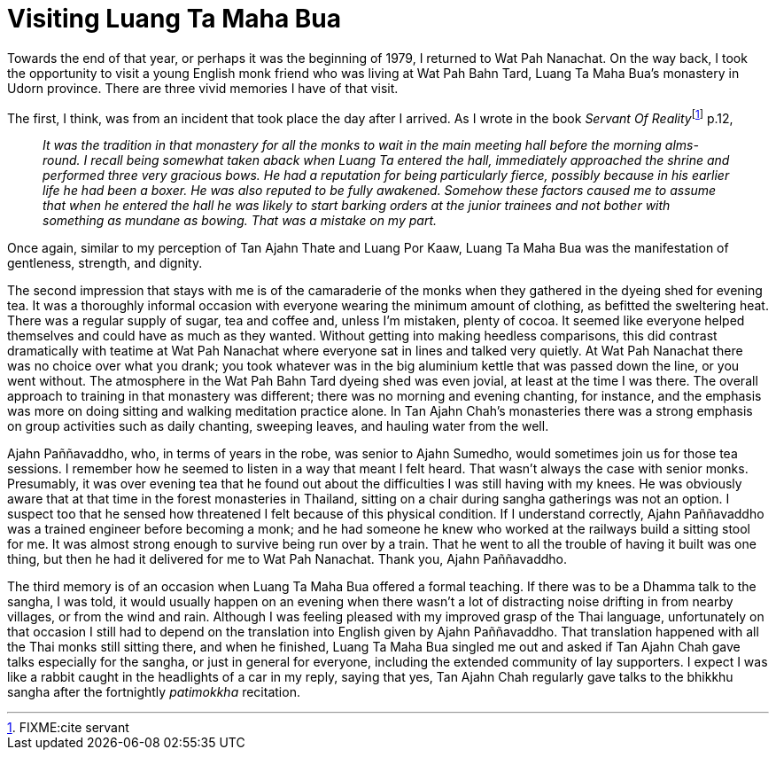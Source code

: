 = Visiting Luang Ta Maha Bua

Towards the end of that year, or perhaps it was the beginning of 1979, I
returned to Wat Pah Nanachat. On the way back, I took the opportunity to
visit a young English monk friend who was living at Wat Pah Bahn Tard,
Luang Ta Maha Bua’s monastery in Udorn province. There are three vivid
memories I have of that visit.

The first, I think, was from an incident that took place the day after I
arrived. As I wrote in the book __Servant Of
Reality__footnote:[FIXME:cite servant] p.12,

[quote, role=quote]
____
_It was the tradition in that monastery for all the
monks to wait in the main meeting hall before the morning alms-round. I
recall being somewhat taken aback when Luang Ta entered the hall,
immediately approached the shrine and performed three very gracious
bows. He had a reputation for being particularly fierce, possibly
because in his earlier life he had been a boxer. He was also reputed to
be fully awakened. Somehow these factors caused me to assume that when
he entered the hall he was likely to start barking orders at the junior
trainees and not bother with something as mundane as bowing. That was a
mistake on my part._
____

Once again, similar to my perception of Tan Ajahn Thate and Luang Por
Kaaw, Luang Ta Maha Bua was the manifestation of gentleness, strength,
and dignity.

The second impression that stays with me is of the camaraderie of the
monks when they gathered in the dyeing shed for evening tea. It was a
thoroughly informal occasion with everyone wearing the minimum amount of
clothing, as befitted the sweltering heat. There was a regular supply of
sugar, tea and coffee and, unless I’m mistaken, plenty of cocoa. It
seemed like everyone helped themselves and could have as much as they
wanted. Without getting into making heedless comparisons, this did
contrast dramatically with teatime at Wat Pah Nanachat where everyone
sat in lines and talked very quietly. At Wat Pah Nanachat there was no
choice over what you drank; you took whatever was in the big aluminium
kettle that was passed down the line, or you went without. The
atmosphere in the Wat Pah Bahn Tard dyeing shed was even jovial, at
least at the time I was there. The overall approach to training in that
monastery was different; there was no morning and evening chanting, for
instance, and the emphasis was more on doing sitting and walking
meditation practice alone. In Tan Ajahn Chah’s monasteries there was a
strong emphasis on group activities such as daily chanting, sweeping
leaves, and hauling water from the well.

Ajahn Paññavaddho, who, in terms of years in the robe, was senior to
Ajahn Sumedho, would sometimes join us for those tea sessions. I
remember how he seemed to listen in a way that meant I felt heard. That
wasn’t always the case with senior monks. Presumably, it was over
evening tea that he found out about the difficulties I was still having
with my knees. He was obviously aware that at that time in the forest
monasteries in Thailand, sitting on a chair during sangha gatherings was
not an option. I suspect too that he sensed how threatened I felt
because of this physical condition. If I understand correctly, Ajahn
Paññavaddho was a trained engineer before becoming a monk; and he had
someone he knew who worked at the railways build a sitting stool for me.
It was almost strong enough to survive being run over by a train. That
he went to all the trouble of having it built was one thing, but then he
had it delivered for me to Wat Pah Nanachat. Thank you, Ajahn
Paññavaddho.

The third memory is of an occasion when Luang Ta Maha Bua offered a
formal teaching. If there was to be a Dhamma talk to the sangha, I was
told, it would usually happen on an evening when there wasn’t a lot of
distracting noise drifting in from nearby villages, or from the wind and
rain. Although I was feeling pleased with my improved grasp of the Thai
language, unfortunately on that occasion I still had to depend on the
translation into English given by Ajahn Paññavaddho. That translation
happened with all the Thai monks still sitting there, and when he
finished, Luang Ta Maha Bua singled me out and asked if Tan Ajahn Chah
gave talks especially for the sangha, or just in general for everyone,
including the extended community of lay supporters. I expect I was like
a rabbit caught in the headlights of a car in my reply, saying that yes,
Tan Ajahn Chah regularly gave talks to the bhikkhu sangha after the
fortnightly _patimokkha_ recitation.
